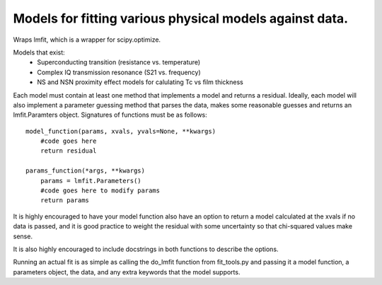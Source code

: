 Models for fitting various physical models against data.
========================================================
Wraps lmfit, which is a wrapper for scipy.optimize.

Models that exist:
 * Superconducting transition (resistance vs. temperature)
 * Complex IQ transmission resonance (S21 vs. frequency)
 * NS and NSN proximity effect models for calulating Tc vs film thickness

Each model must contain at least one method that implements a model and returns
a residual. Ideally, each model will also implement a parameter guessing method
that parses the data, makes some reasonable guesses and returns an
lmfit.Paramters object. Signatures of functions must be as follows::

  model_function(params, xvals, yvals=None, **kwargs)
      #code goes here
      return residual

  params_function(*args, **kwargs)
      params = lmfit.Parameters()
      #code goes here to modify params
      return params

It is highly encouraged to have your model function also have an option to
return a model calculated at the xvals if no data is passed, and it is good
practice to weight the residual with some uncertainty so that chi-squared values
make sense.

It is also highly encouraged to include docstrings in both functions to describe
the options.

Running an actual fit is as simple as calling the do_lmfit function from
fit_tools.py and passing it a model function, a parameters object, the data, and
any extra keywords that the model supports.

